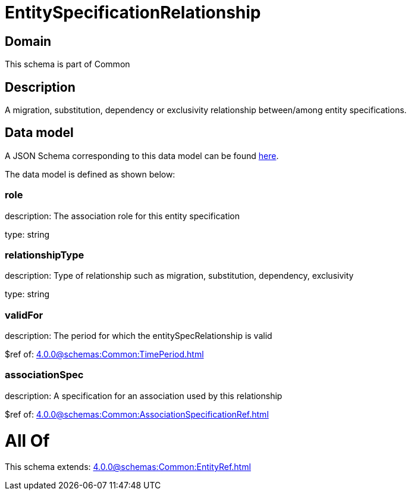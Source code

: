 = EntitySpecificationRelationship

[#domain]
== Domain

This schema is part of Common

[#description]
== Description

A migration, substitution, dependency or exclusivity relationship between/among entity specifications.


[#data_model]
== Data model

A JSON Schema corresponding to this data model can be found https://tmforum.org[here].

The data model is defined as shown below:


=== role
description: The association role for this entity specification

type: string


=== relationshipType
description: Type of relationship such as migration, substitution, dependency, exclusivity

type: string


=== validFor
description: The period for which the entitySpecRelationship is valid

$ref of: xref:4.0.0@schemas:Common:TimePeriod.adoc[]


=== associationSpec
description: A specification for an association used by this relationship

$ref of: xref:4.0.0@schemas:Common:AssociationSpecificationRef.adoc[]


= All Of 
This schema extends: xref:4.0.0@schemas:Common:EntityRef.adoc[]
